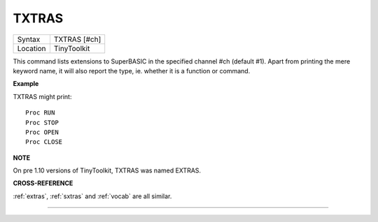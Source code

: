 ..  _txtras:

TXTRAS
======

+----------+-------------------------------------------------------------------+
| Syntax   |  TXTRAS [#ch]                                                     |
+----------+-------------------------------------------------------------------+
| Location |  TinyToolkit                                                      |
+----------+-------------------------------------------------------------------+

This command lists extensions to SuperBASIC in the specified channel
#ch (default #1). Apart from printing the mere keyword name, it will
also report the type, ie. whether it is a function or command.

**Example**

TXTRAS might print::

    Proc RUN
    Proc STOP
    Proc OPEN
    Proc CLOSE

**NOTE**

On pre 1.10 versions of TinyToolkit, TXTRAS was named EXTRAS.

**CROSS-REFERENCE**

:ref:`extras`, :ref:`sxtras`
and :ref:`vocab` are all similar.

--------------



